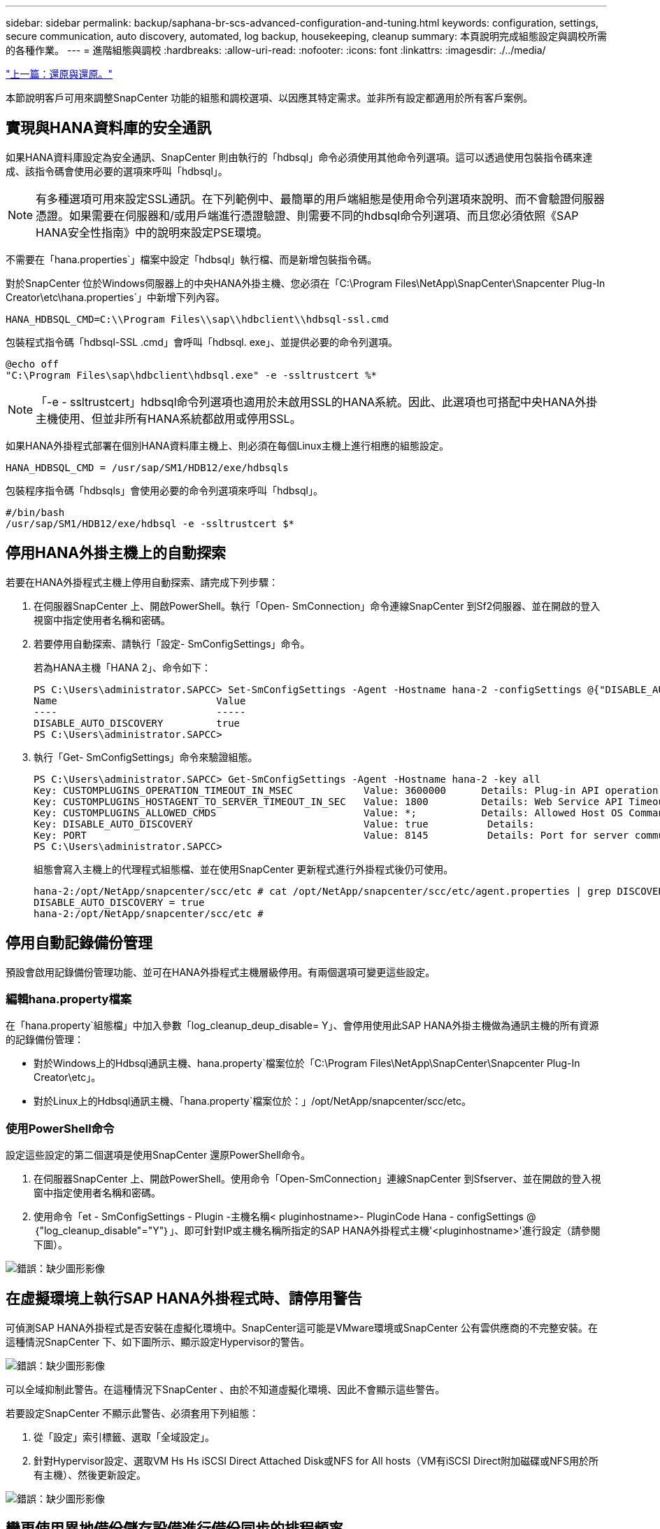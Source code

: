 ---
sidebar: sidebar 
permalink: backup/saphana-br-scs-advanced-configuration-and-tuning.html 
keywords: configuration, settings, secure communication, auto discovery, automated, log backup, housekeeping, cleanup 
summary: 本頁說明完成組態設定與調校所需的各種作業。 
---
= 進階組態與調校
:hardbreaks:
:allow-uri-read: 
:nofooter: 
:icons: font
:linkattrs: 
:imagesdir: ./../media/


link:saphana-br-scs-restore-and-recovery.html["上一篇：還原與還原。"]

本節說明客戶可用來調整SnapCenter 功能的組態和調校選項、以因應其特定需求。並非所有設定都適用於所有客戶案例。



== 實現與HANA資料庫的安全通訊

如果HANA資料庫設定為安全通訊、SnapCenter 則由執行的「hdbsql」命令必須使用其他命令列選項。這可以透過使用包裝指令碼來達成、該指令碼會使用必要的選項來呼叫「hdbsql」。


NOTE: 有多種選項可用來設定SSL通訊。在下列範例中、最簡單的用戶端組態是使用命令列選項來說明、而不會驗證伺服器憑證。如果需要在伺服器和/或用戶端進行憑證驗證、則需要不同的hdbsql命令列選項、而且您必須依照《SAP HANA安全性指南》中的說明來設定PSE環境。

不需要在「hana.properties`」檔案中設定「hdbsql」執行檔、而是新增包裝指令碼。

對於SnapCenter 位於Windows伺服器上的中央HANA外掛主機、您必須在「C:\Program Files\NetApp\SnapCenter\Snapcenter Plug-In Creator\etc\hana.properties`」中新增下列內容。

....
HANA_HDBSQL_CMD=C:\\Program Files\\sap\\hdbclient\\hdbsql-ssl.cmd
....
包裝程式指令碼「hdbsql-SSL .cmd」會呼叫「hdbsql. exe」、並提供必要的命令列選項。

....
@echo off
"C:\Program Files\sap\hdbclient\hdbsql.exe" -e -ssltrustcert %*
....

NOTE: 「-e - ssltrustcert」hdbsql命令列選項也適用於未啟用SSL的HANA系統。因此、此選項也可搭配中央HANA外掛主機使用、但並非所有HANA系統都啟用或停用SSL。

如果HANA外掛程式部署在個別HANA資料庫主機上、則必須在每個Linux主機上進行相應的組態設定。

....
HANA_HDBSQL_CMD = /usr/sap/SM1/HDB12/exe/hdbsqls
....
包裝程序指令碼「hdbsqls」會使用必要的命令列選項來呼叫「hdbsql」。

....
#/bin/bash
/usr/sap/SM1/HDB12/exe/hdbsql -e -ssltrustcert $*
....


== 停用HANA外掛主機上的自動探索

若要在HANA外掛程式主機上停用自動探索、請完成下列步驟：

. 在伺服器SnapCenter 上、開啟PowerShell。執行「Open- SmConnection」命令連線SnapCenter 到Sf2伺服器、並在開啟的登入視窗中指定使用者名稱和密碼。
. 若要停用自動探索、請執行「設定- SmConfigSettings」命令。
+
若為HANA主機「HANA 2」、命令如下：

+
....
PS C:\Users\administrator.SAPCC> Set-SmConfigSettings -Agent -Hostname hana-2 -configSettings @{"DISABLE_AUTO_DISCOVERY"="true"}
Name                           Value
----                           -----
DISABLE_AUTO_DISCOVERY         true
PS C:\Users\administrator.SAPCC>
....
. 執行「Get- SmConfigSettings」命令來驗證組態。
+
....
PS C:\Users\administrator.SAPCC> Get-SmConfigSettings -Agent -Hostname hana-2 -key all
Key: CUSTOMPLUGINS_OPERATION_TIMEOUT_IN_MSEC            Value: 3600000      Details: Plug-in API operation Timeout
Key: CUSTOMPLUGINS_HOSTAGENT_TO_SERVER_TIMEOUT_IN_SEC   Value: 1800         Details: Web Service API Timeout
Key: CUSTOMPLUGINS_ALLOWED_CMDS                         Value: *;           Details: Allowed Host OS Commands
Key: DISABLE_AUTO_DISCOVERY                             Value: true          Details:
Key: PORT                                               Value: 8145          Details: Port for server communication
PS C:\Users\administrator.SAPCC>
....
+
組態會寫入主機上的代理程式組態檔、並在使用SnapCenter 更新程式進行外掛程式後仍可使用。

+
....
hana-2:/opt/NetApp/snapcenter/scc/etc # cat /opt/NetApp/snapcenter/scc/etc/agent.properties | grep DISCOVERY
DISABLE_AUTO_DISCOVERY = true
hana-2:/opt/NetApp/snapcenter/scc/etc #
....




== 停用自動記錄備份管理

預設會啟用記錄備份管理功能、並可在HANA外掛程式主機層級停用。有兩個選項可變更這些設定。



=== 編輯hana.property檔案

在「hana.property`組態檔」中加入參數「log_cleanup_deup_disable= Y」、會停用使用此SAP HANA外掛主機做為通訊主機的所有資源的記錄備份管理：

* 對於Windows上的Hdbsql通訊主機、hana.property`檔案位於「C:\Program Files\NetApp\SnapCenter\Snapcenter Plug-In Creator\etc」。
* 對於Linux上的Hdbsql通訊主機、「hana.property`檔案位於：」/opt/NetApp/snapcenter/scc/etc。




=== 使用PowerShell命令

設定這些設定的第二個選項是使用SnapCenter 還原PowerShell命令。

. 在伺服器SnapCenter 上、開啟PowerShell。使用命令「Open-SmConnection」連線SnapCenter 到Sfserver、並在開啟的登入視窗中指定使用者名稱和密碼。
. 使用命令「et - SmConfigSettings - Plugin -主機名稱< pluginhostname>- PluginCode Hana - configSettings @｛"log_cleanup_disable"="Y"｝」、即可針對IP或主機名稱所指定的SAP HANA外掛程式主機'<pluginhostname>'進行設定（請參閱下圖）。


image:saphana-br-scs-image154.jpeg["錯誤：缺少圖形影像"]



== 在虛擬環境上執行SAP HANA外掛程式時、請停用警告

可偵測SAP HANA外掛程式是否安裝在虛擬化環境中。SnapCenter這可能是VMware環境或SnapCenter 公有雲供應商的不完整安裝。在這種情況SnapCenter 下、如下圖所示、顯示設定Hypervisor的警告。

image:saphana-br-scs-image34.png["錯誤：缺少圖形影像"]

可以全域抑制此警告。在這種情況下SnapCenter 、由於不知道虛擬化環境、因此不會顯示這些警告。

若要設定SnapCenter 不顯示此警告、必須套用下列組態：

. 從「設定」索引標籤、選取「全域設定」。
. 針對Hypervisor設定、選取VM Hs Hs iSCSI Direct Attached Disk或NFS for All hosts（VM有iSCSI Direct附加磁碟或NFS用於所有主機）、然後更新設定。


image:saphana-br-scs-image155.png["錯誤：缺少圖形影像"]



== 變更使用異地備份儲存設備進行備份同步的排程頻率

如一節所述 link:saphana-br-scs-snapcenter-concepts-and-best-practices.html#retention-management-of-backups-at-the-secondary-storage["「保留二線儲存設備的備份管理、」"] 將資料備份保留管理至異地備份儲存設備、由ONTAP 以下項目處理：透過執行每週預設排程的清除工作、可定期檢查VMware是否已刪除異地備份儲存設備上的備份。SnapCenter ONTAP

如果發現異地備份儲存設備中有任何刪除的備份、那麼執行此功能時、將會刪除還原儲存庫和SAP HANA備份目錄中的備份。SnapCenter SnapCenter

清理工作也會執行SAP HANA記錄備份的管理作業。

在排定的清除作業完成之前、SAP HANA和SnapCenter NetApp可能仍會顯示已從異地備份儲存設備中刪除的備份。


NOTE: 這可能會導致保留額外的記錄備份、即使異地備份儲存設備上的對應儲存型Snapshot備份已經刪除。

以下各節說明避免這種暫時性差異的兩種方法。



=== 手動重新整理資源層級

在資源的拓撲檢視中、SnapCenter 當選擇次要備份時、會在異地備份儲存設備上顯示備份、如下面的快照所示。利用「重新整理」圖示執行清除作業、以同步處理此資源的備份。SnapCenter

image:saphana-br-scs-image156.png["錯誤：缺少圖形影像"]



=== 變更SnapCenter 執行效能不整工作的頻率

根據預設、使用Windows工作排程機制、每週執行所有資源的清除工作「napCenter_RemoveSecondaryBackup」SnapCenter 。您可以使用SnapCenter 更新指令程式來變更此功能。

. 在SnapCenter 還原伺服器上啟動PowerShell命令視窗。
. 開啟SnapCenter 與「還原伺服器」的連線、然後在SnapCenter 登入視窗中輸入「還原系統管理員」認證資料。
+
image:saphana-br-scs-image157.png["錯誤：缺少圖形影像"]

. 若要將排程從每週變更為每日、請使用Cmdlet「Set- SmSchedule」。
+
....
PS C:\Users\scadmin> Set-SmSchedule -ScheduleInformation @{"ScheduleType"="Daily";"StartTime"="03:45 AM";"DaysInterval"=
"1"} -TaskName SnapCenter_RemoveSecondaryBackup
TaskName              : SnapCenter_RemoveSecondaryBackup
Hosts                 : {}
StartTime             : 11/25/2019 3:45:00 AM
DaysoftheMonth        :
MonthsofTheYear       :
DaysInterval          : 1
DaysOfTheWeek         :
AllowDefaults         : False
ReplaceJobIfExist     : False
UserName              :
Password              :
SchedulerType         : Daily
RepeatTask_Every_Hour :
IntervalDuration      :
EndTime               :
LocalScheduler        : False
AppType               : False
AuthMode              :
SchedulerSQLInstance  : SMCoreContracts.SmObject
MonthlyFrequency      :
Hour                  : 0
Minute                : 0
NodeName              :
ScheduleID            : 0
RepeatTask_Every_Mins :
CronExpression        :
CronOffsetInMinutes   :
StrStartTime          :
StrEndTime            :
PS C:\Users\scadmin> Check the configuration using the Windows Task Scheduler.
....
. 您可以在Windows工作排程器中檢查工作內容。
+
image:saphana-br-scs-image158.png["錯誤：缺少圖形影像"]



link:saphana-br-scs-where-to-find-additional-information.html["下一步：何處可找到其他資訊。"]
